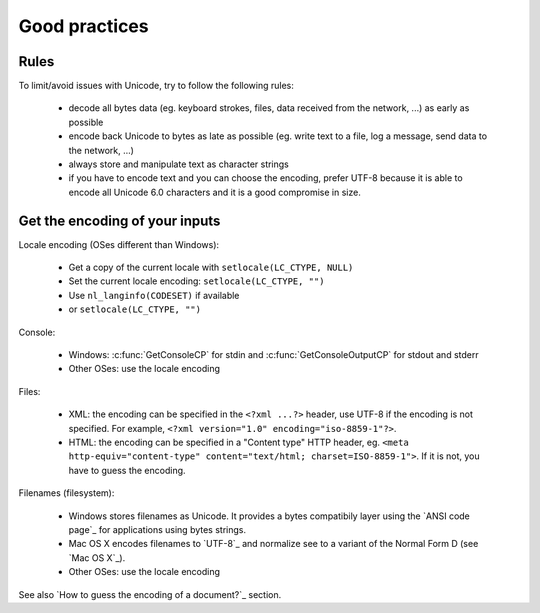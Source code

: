 Good practices
==============

Rules
-----

To limit/avoid issues with Unicode, try to follow the following rules:

 * decode all bytes data (eg. keyboard strokes, files, data received from the network,
   ...) as early as possible
 * encode back Unicode to bytes as late as possible (eg. write text to a file,
   log a message, send data to the network, ...)
 * always store and manipulate text as character strings
 * if you have to encode text and you can choose the encoding, prefer UTF-8
   because it is able to encode all Unicode 6.0 characters and it is a good
   compromise in size.


Get the encoding of your inputs
-------------------------------

Locale encoding (OSes different than Windows):

 * Get a copy of the current locale with ``setlocale(LC_CTYPE, NULL)``
 * Set the current locale encoding: ``setlocale(LC_CTYPE, "")``
 * Use ``nl_langinfo(CODESET)`` if available
 * or ``setlocale(LC_CTYPE, "")``

Console:

 * Windows: :c:func:`GetConsoleCP` for stdin and :c:func:`GetConsoleOutputCP` for
   stdout and stderr
 * Other OSes: use the locale encoding

Files:

 * XML: the encoding can be specified in the ``<?xml ...?>`` header, use UTF-8
   if the encoding is not specified.  For example, ``<?xml version="1.0"
   encoding="iso-8859-1"?>``.
 * HTML: the encoding can be specified in a "Content type" HTTP header, eg.
   ``<meta http-equiv="content-type" content="text/html; charset=ISO-8859-1">``.
   If it is not, you have to guess the encoding.

Filenames (filesystem):

 * Windows stores filenames as Unicode. It provides a bytes compatibily layer
   using the `ANSI code page`_ for applications using bytes strings.
 * Mac OS X encodes filenames to `UTF-8`_ and normalize see to a variant of the
   Normal Form D (see `Mac OS X`_).
 * Other OSes: use the locale encoding

See also `How to guess the encoding of a document?`_ section.

